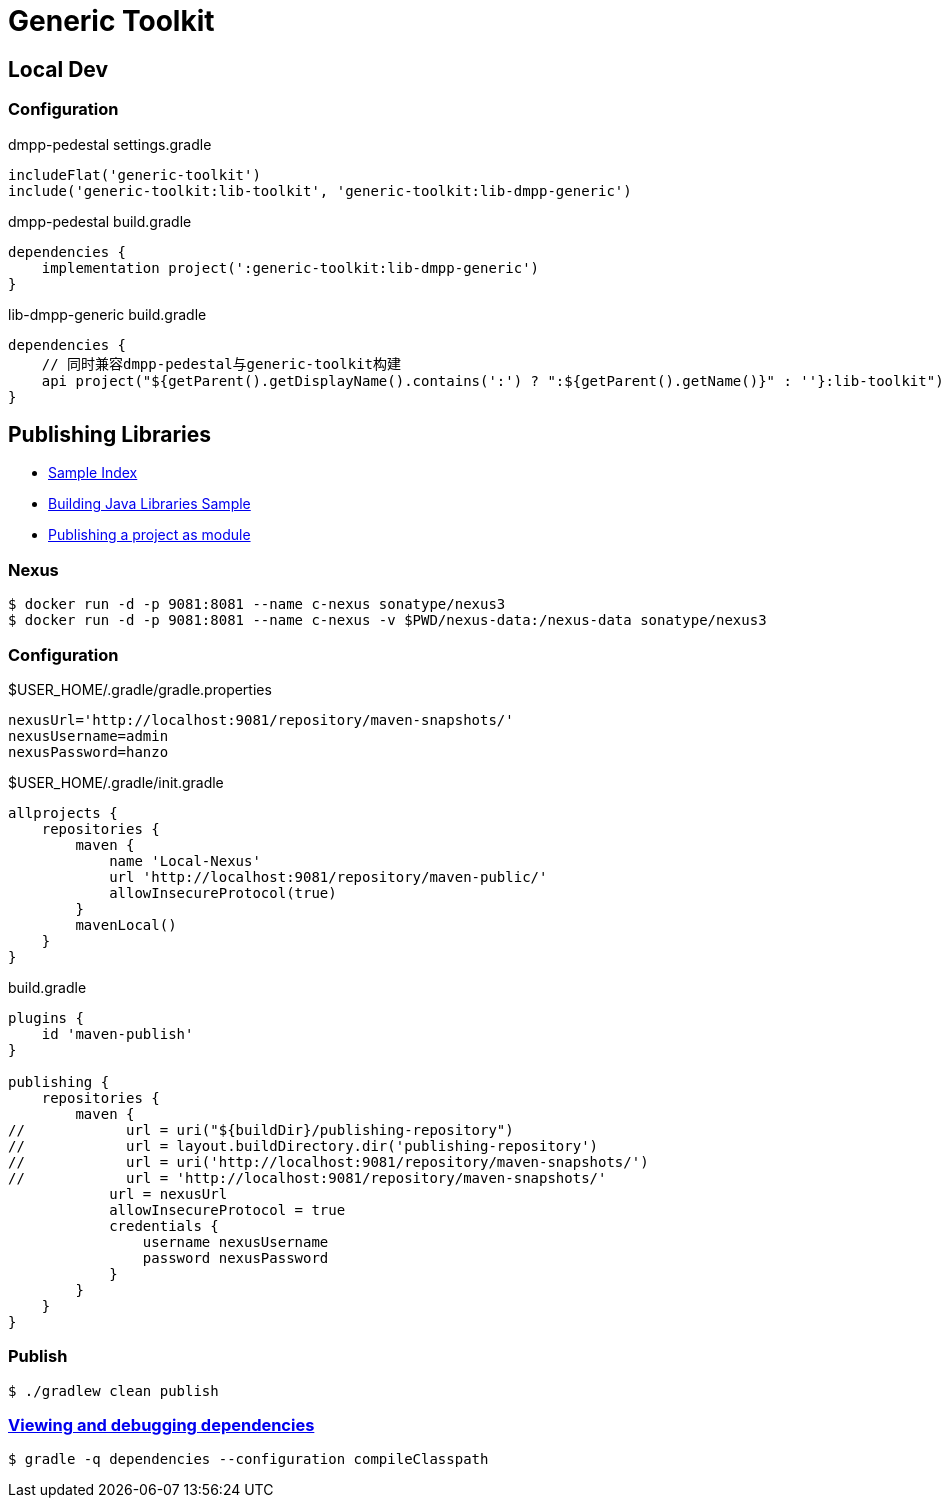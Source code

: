 :toc-title: Generic Toolkit
:source-highlighter: rouge

= {toc-title}

== Local Dev

=== Configuration

.dmpp-pedestal settings.gradle
[,groovy]
----
includeFlat('generic-toolkit')
include('generic-toolkit:lib-toolkit', 'generic-toolkit:lib-dmpp-generic')
----

.dmpp-pedestal build.gradle
[,groovy]
----
dependencies {
    implementation project(':generic-toolkit:lib-dmpp-generic')
}
----

.lib-dmpp-generic build.gradle
[,groovy]
----
dependencies {
    // 同时兼容dmpp-pedestal与generic-toolkit构建
    api project("${getParent().getDisplayName().contains(':') ? ":${getParent().getName()}" : ''}:lib-toolkit")
}
----

== Publishing Libraries

* link:https://docs.gradle.org/current/samples/index.html[Sample Index]
* link:https://docs.gradle.org/current/samples/sample_building_java_libraries.html[Building Java Libraries Sample]
* link:https://docs.gradle.org/current/userguide/publishing_setup.html[Publishing a project as module]

=== Nexus

[,bash]
----
$ docker run -d -p 9081:8081 --name c-nexus sonatype/nexus3
$ docker run -d -p 9081:8081 --name c-nexus -v $PWD/nexus-data:/nexus-data sonatype/nexus3
----

=== Configuration

.$USER_HOME/.gradle/gradle.properties
[,groovy]
----
nexusUrl='http://localhost:9081/repository/maven-snapshots/'
nexusUsername=admin
nexusPassword=hanzo
----

.$USER_HOME/.gradle/init.gradle
[,groovy]
----
allprojects {
    repositories {
        maven {
            name 'Local-Nexus'
            url 'http://localhost:9081/repository/maven-public/'
            allowInsecureProtocol(true)
        }
        mavenLocal()
    }
}
----

.build.gradle
[,groovy]
----
plugins {
    id 'maven-publish'
}

publishing {
    repositories {
        maven {
//            url = uri("${buildDir}/publishing-repository")
//            url = layout.buildDirectory.dir('publishing-repository')
//            url = uri('http://localhost:9081/repository/maven-snapshots/')
//            url = 'http://localhost:9081/repository/maven-snapshots/'
            url = nexusUrl
            allowInsecureProtocol = true
            credentials {
                username nexusUsername
                password nexusPassword
            }
        }
    }
}
----

=== Publish

[,bash]
----
$ ./gradlew clean publish
----

=== link:https://docs.gradle.org/current/userguide/viewing_debugging_dependencies.html[Viewing and debugging dependencies]

[,bash]
----
$ gradle -q dependencies --configuration compileClasspath
----
